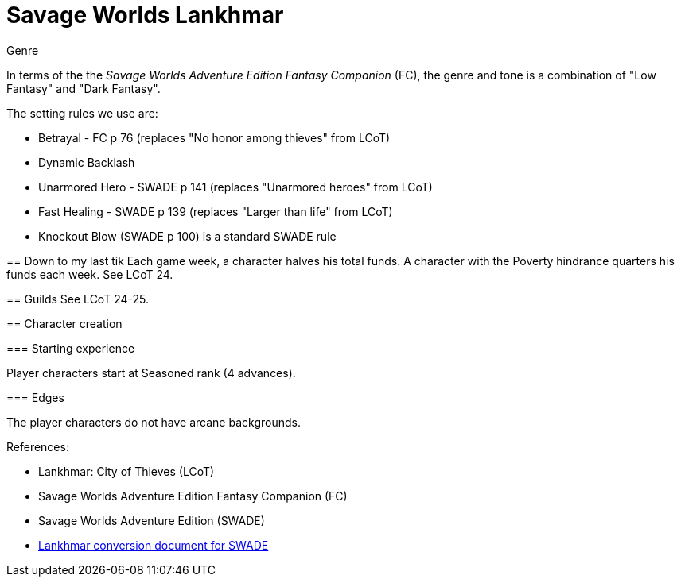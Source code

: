 = Savage Worlds Lankhmar

.Genre
****
In terms of the the _Savage Worlds Adventure Edition Fantasy Companion_ (FC), the genre and tone is a combination of "Low Fantasy" and "Dark Fantasy".

.The setting rules we use are:
* Betrayal - FC p 76 (replaces "No honor among thieves" from LCoT)
* Dynamic Backlash
* Unarmored Hero - SWADE p 141 (replaces "Unarmored heroes" from LCoT)
* Fast Healing - SWADE p 139 (replaces "Larger than life" from LCoT)
* Knockout Blow (SWADE p 100) is a standard SWADE rule
// * Hard Choices (&#x2021;)
// * New Power (&#x2020;) edge


== Down to my last tik
Each game week, a character halves his total funds. 
A character with the Poverty hindrance quarters his funds each week.
See LCoT 24.

== Guilds
See LCoT 24-25.

== Character creation

=== Starting experience

Player characters start at Seasoned rank (4 advances).

=== Edges

The player characters do not have arcane backgrounds. 



// === Changes to edges

////
==== New Power (SWADE p 47)  
The character adds **one** new power by choosing this Edge (which may be taken multiple times) *and* one new power trapping.
For the new power, the character may choose from any powers of her Rank or lower that are normally available to his Arcane Background.
For the new trapping, the hero adds an effect to an existing power.
For example, the hero might add an electrical Trapping to her existing freeze entangle power, for example, so she could switch between shock and cold Trappings.
////

.References:
* Lankhmar: City of Thieves (LCoT)
* Savage Worlds Adventure Edition Fantasy Companion (FC)
* Savage Worlds Adventure Edition (SWADE)
* link:https://peginc.com/store/lankhmar-conversion-for-adventure-edition-pdf-swade/[Lankhmar conversion document for SWADE]